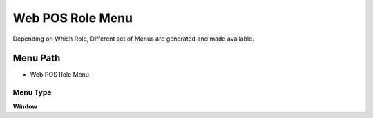
.. _functional-guide/menu/menu-web-pos-role-menu:

=================
Web POS Role Menu
=================

Depending on Which Role, Different set of Menus are generated and made available.

Menu Path
=========


* Web POS Role Menu

Menu Type
---------
\ **Window**\ 


.. seealso::
    :ref:`functional-guide/window/window-web-pos-role-menu`
